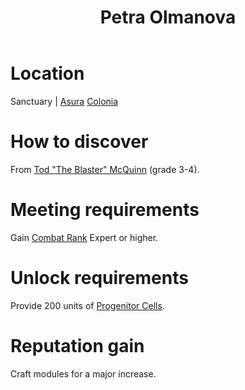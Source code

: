 :PROPERTIES:
:ID:       7af58443-6856-4aa9-89ff-89c94bd63aa7
:END:
#+title: Petra Olmanova
#+filetags: :engineer:
* Location
Sanctuary | [[id:636ce00b-56be-47f0-a440-a14f87b72b7c][Asura]]
[[id:ba6c6359-137b-4f86-ad93-f8ae56b0ad34][Colonia]]
* How to discover
From [[id:610da0b4-4f53-45b6-80a7-704ef14cf16f][Tod "The Blaster" McQuinn]] (grade 3-4).
* Meeting requirements
Gain [[id:4e05812c-0aba-4886-9f9f-969fbfb4446f][Combat Rank]] Expert or higher.
* Unlock requirements
Provide 200 units of [[id:ef2cdcaf-36f7-4759-860c-4e489f48226c][Progenitor Cells]].
* Reputation gain
Craft modules for a major increase.
